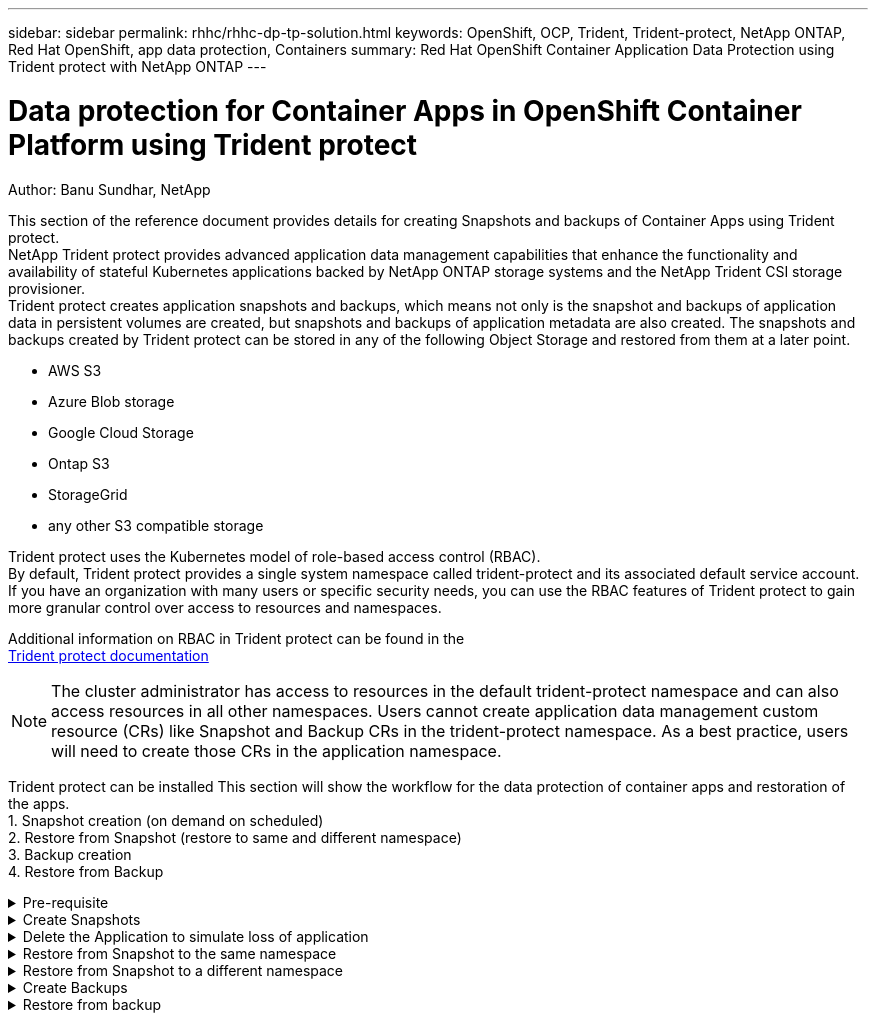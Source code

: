---
sidebar: sidebar
permalink: rhhc/rhhc-dp-tp-solution.html
keywords: OpenShift, OCP, Trident, Trident-protect, NetApp ONTAP, Red Hat OpenShift, app data protection, Containers
summary: Red Hat OpenShift Container Application Data Protection using Trident protect with NetApp ONTAP
---

= Data protection for Container Apps in OpenShift Container Platform using Trident protect
:hardbreaks:
:nofooter:
:icons: font
:linkattrs:
:imagesdir: ../media/

Author: Banu Sundhar, NetApp

[.lead]
This section of the reference document provides details for creating Snapshots and backups of Container Apps using Trident protect. 
NetApp Trident protect provides advanced application data management capabilities that enhance the functionality and availability of stateful Kubernetes applications backed by NetApp ONTAP storage systems and the NetApp Trident CSI storage provisioner. 
Trident protect creates application snapshots and backups, which means not only is the snapshot and backups of application data in persistent volumes are created, but snapshots and backups of application metadata are also created. The snapshots and backups created by Trident protect can be stored in any of the following Object Storage and restored from them at a later point. 

* AWS S3           
* Azure Blob storage    
* Google Cloud Storage          
* Ontap S3       
* StorageGrid 
* any other S3 compatible storage

Trident protect uses the Kubernetes model of role-based access control (RBAC). 
By default, Trident protect provides a single system namespace called trident-protect and its associated default service account. 
If you have an organization with many users or specific security needs, you can use the RBAC features of Trident protect to gain more granular control over access to resources and namespaces.

Additional information on RBAC in Trident protect can be found in the 
link:https://docs.netapp.com/us-en/trident/trident-protect/manage-authorization-access-control.html[Trident protect documentation]

NOTE: The cluster administrator has access to resources in the default trident-protect namespace and can also access resources in all other namespaces. Users cannot create application data management custom resource (CRs)  like Snapshot and Backup CRs in the trident-protect namespace. As a best practice, users will need to create those CRs in the application namespace.

Trident protect can be installed This section will show the workflow for the data protection of container apps and restoration of the apps.
1.	Snapshot creation (on demand on scheduled)
2.	Restore from Snapshot (restore to same and different namespace)
3.	Backup creation
4.	Restore from Backup

.Pre-requisite
[%collapsible]

====
Prior to creating the Snapshots and backups for an application, an Object Storage must be configured in Trident protect to store the snapshots and backups. This is done using the bucket CR. Only administrators can create a bucket CR and configure it. 
The bucket CR is known as AppVault in Trident protect. AppVault objects are the declarative Kubernetes workflow representation of a storage bucket. An AppVault CR contains the configurations necessary for a bucket to be used in protection operations, such as backups, snapshots, restore operations, and SnapMirror replication. 

In this example, we will show the use of ONTAP S3 as Object storage.
Here is the workflow for creating AppVault CR for ONTAP S3:
1.	Create S3 object store server in the SVM in ONTAP Cluster.
2.	Create a bucket in the Object Store Server.
3.	Create an S3 user in the SVM. Keep the access Key and the Secret Key in a safe location.
4.	In OpenShift, create a secret to store the ONTAP S3 credentials.
5.	Create an AppVault Object for ONTAP S3

**Configure Trident protect AppVault for ONTAP S3**

***Sample yaml file for configuring Trident protect with ONTAP S3 as the AppVault***

[source,yaml]
....
# alias tp='tridentctl-protect'

appvault-secret.yaml 

apiVersion: v1
stringData:
  accessKeyID: "<access key id created for a user to access ONTAP S3 bucket>"
  secretAccessKey: "corresponding Secret Access Key"
#data:
# base 64 encoded values
#  accessKeyID: <base64 access key id created for a user to access ONTAP S3 bucket>
#  secretAccessKey: <base 64  Secret Access Key>
kind: Secret
metadata:
  name: appvault-secret
  namespace: trident-protect
type: Opaque

appvault.yaml

apiVersion: protect.trident.netapp.io/v1
kind: AppVault
metadata:
  name: ontap-s3-appvault
  namespace: trident-protect
spec:
  providerConfig:
    azure:
      accountName: ""
      bucketName: ""
      endpoint: ""
    gcp:
      bucketName: ""
      projectID: ""
    s3:
      bucketName: <bucket-name for storing the snapshots and backups>
      endpoint: <endpoint IP for S3>
      secure: "false"
      skipCertValidation: "true"
  providerCredentials:
    accessKeyID:
      valueFromSecret:
        key: accessKeyID
        name: appvault-secret
    secretAccessKey:
      valueFromSecret:
        key: secretAccessKey
        name: appvault-secret
  providerType: OntapS3

# oc create -f appvault-secret.yaml -n trident-protect
# oc create -f appvault.yaml -n trident-protect
....

image:rhhc_dp_tp_solution_container_image1.png[AppVault created]

***Sample yaml file for installing postgresql app ***
[source,yaml]
....
postgres.yaml
apiVersion: apps/v1
kind: Deployment
metadata:
  name: postgres
spec:
  replicas: 1
  selector:
    matchLabels:
      app: postgres
  template:
    metadata:
      labels:
        app: postgres
    spec:
      containers:
      - name: postgres
        image: postgres:14
        env:
        - name: POSTGRES_USER
          #value: "myuser"
          value: "admin"
        - name: POSTGRES_PASSWORD
          #value: "mypassword"
          value: "adminpass"
        - name: POSTGRES_DB
          value: "mydb"
        - name: PGDATA
          value: "/var/lib/postgresql/data/pgdata"
        ports:
        - containerPort: 5432
        volumeMounts:
        - name: postgres-storage
          mountPath: /var/lib/postgresql/data
      volumes:
      - name: postgres-storage
        persistentVolumeClaim:
          claimName: postgres-pvc
---
apiVersion: v1
kind: PersistentVolumeClaim
metadata:
  name: postgres-pvc
spec:
  accessModes:
    - ReadWriteOnce
  resources:
    requests:
      storage: 5Gi
---
apiVersion: v1
kind: Service
metadata:
  name: postgres
spec:
  selector:
    app: postgres
  ports:
  - protocol: TCP
    port: 5432
    targetPort: 5432
  type: ClusterIP

Now create the Trident protect application CR for the postgres app. Include the objects in the namespace postgres and create it in the postgres namespace.
# tp create app postgres-app --namespaces postgres -n postgres

....

image:rhhc_dp_tp_solution_container_image2.png[App created]
====

.Create Snapshots
[%collapsible]

====

**Creating an on-demand snapshot**

[source,yaml]
....

# tp create snapshot postgres-snap1 --app postgres-app --appvault ontap-s3-appvault -n postgres
Snapshot "postgres-snap1" created.

....

image:rhhc_dp_tp_solution_container_image3.png[Snapshot created]

image:rhhc_dp_tp_solution_container_image4.png[snapshot-pvc created]

**Creating a Schedule**
Using the following command, Snapshots will be created daily at 15:33 and two snapshots and backups will be retained.

[source,yaml]
....
# tp create schedule schedule1 --app postgres-app --appvault ontap-s3-appvault --backup-retention 2 --snapshot-retention 2 --granularity Daily --hour 15 --minute 33 --data-mover Restic -n postgres
Schedule "schedule1" created.
....

image:rhhc_dp_tp_solution_container_image5.png[Schedule1 created]

**Creating a Schedule using yaml**

[source,yaml]
....
# tp create schedule schedule2 --app postgres-app --appvault ontap-s3-appvault --backup-retention 2 --snapshot-retention 2 --granularity Daily --hour 15 --minute 33 --data-mover Restic -n postgres --dry-run > hourly-snapshotschedule.yaml

cat hourly-snapshotschedule.yaml

apiVersion: protect.trident.netapp.io/v1
kind: Schedule
metadata:
  creationTimestamp: null
  name: schedule2
  namespace: postgres
spec:
  appVaultRef: ontap-s3-appvault
  applicationRef: postgres-app
  backupRetention: "2"
  dataMover: Restic
  dayOfMonth: ""
  dayOfWeek: ""
  enabled: true
  granularity: Hourly
  #hour: "15"
  minute: "33"
  recurrenceRule: ""
  snapshotRetention: "2"
status: {}
....

image:rhhc_dp_tp_solution_container_image6.png[Schedule2 created]

You can see snapshots created on this schedule.

image:rhhc_dp_tp_solution_container_image7.png[Snap created on schedule]

Volume snapshots are also created.

image:rhhc_dp_tp_solution_container_image8.png[PVC Snap created on schedule]

====


.Delete the Application to simulate loss of application
[%collapsible]

====
[source,yaml]
....
# oc delete deployment/postgres -n postgres
# oc get pod,pvc -n postgres
No resources found in postgres namespace.
....
====

.Restore from Snapshot to the same namespace
[%collapsible]

====
[source,yaml]
....
# tp create sir postgres-sir --snapshot postgres/hourly-3f1ee-20250214183300 -n postgres
SnapshotInplaceRestore "postgres-sir" created.
....


image:rhhc_dp_tp_solution_container_image9.png[Sir created]

Application and its PVCis restored to the same namespace.

image:rhhc_dp_tp_solution_container_image10.png[App restored, Sir]
====

.Restore from Snapshot to a different namespace
[%collapsible]

====
[source,yaml]
....
# tp create snapshotrestore postgres-restore --snapshot postgres/hourly-3f1ee-20250214183300 --namespace-mapping postgres:postgres-restore -n postgres-restore
SnapshotRestore "postgres-restore" created.
....

image:rhhc_dp_tp_solution_container_image11.png[snapRestore created]

You can see that the application has been restored to a new namespace.
 
image:rhhc_dp_tp_solution_container_image12.png[App restored, snapRestore]

====
.Create Backups
[%collapsible]

====

**Creating an on-demand Backup**

[source,yaml]
....
# tp create backup postgres-backup1 --app postgres-app --appvault ontap-s3-appvault -n postgres
Backup "postgres-backup1" created.
....

image:rhhc_dp_tp_solution_container_image13.png[Backup created]

**Creating Schedule for Backup**

The daily and the hourly backups in the list above are created from the schedule set up previously.
[source,yaml]
....
# tp create schedule schedule1 --app postgres-app --appvault ontap-s3-appvault --backup-retention 2 --snapshot-retention 2 --granularity Daily --hour 15 --minute 33 --data-mover Restic -n postgres
Schedule "schedule1" created.
....
image:rhhc_dp_tp_solution_container_image13a.png[Schedule created previously]

====

.Restore from backup
[%collapsible]

====
**Delete the application and PVCs to simulate a data loss.**

image:rhhc_dp_tp_solution_container_image14.png[Schedule created previously]

**Restore to same namespace**
#tp create bir postgres-bir --backup postgres/hourly-3f1ee-20250224023300 -n postgres
BackupInplaceRestore "postgres-bir" created.

image:rhhc_dp_tp_solution_container_image15.png[restore to the same namespace]

The application and the PVCs are restored in the same namespace.

image:rhhc_dp_tp_solution_container_image16.png[applicatio and pvcs restore to the same namespace]

**Restore to a different namespace**
Create a new namespace.
Restore from a backup to the new namespace.

image:rhhc_dp_tp_solution_container_image17.png[restore to a different namespace]


